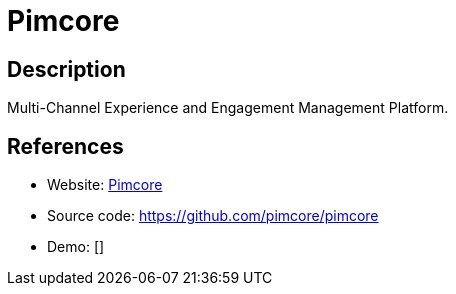 = Pimcore

:Name:          Pimcore
:Language:      PHP
:License:       GPL-3.0-or-later
:Topic:         Content Management Systems (CMS)
:Category:      
:Subcategory:   

// END-OF-HEADER. DO NOT MODIFY OR DELETE THIS LINE

== Description

Multi-Channel Experience and Engagement Management Platform.

== References

* Website: https://www.pimcore.org/[Pimcore]
* Source code: https://github.com/pimcore/pimcore[https://github.com/pimcore/pimcore]
* Demo: []
